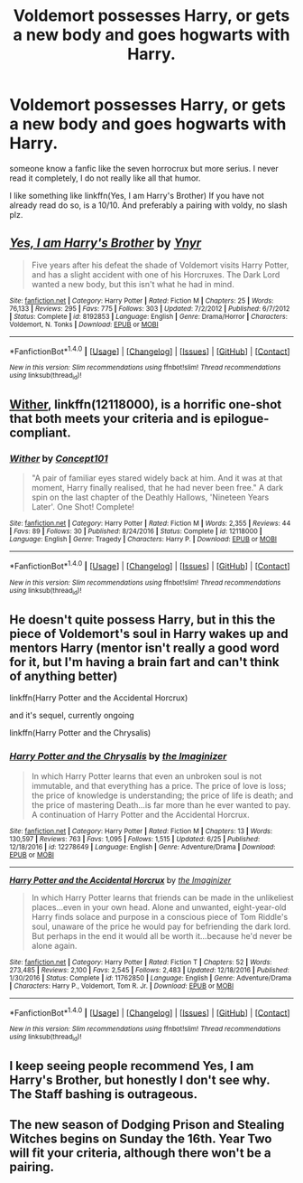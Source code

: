 #+TITLE: Voldemort possesses Harry, or gets a new body and goes hogwarts with Harry.

* Voldemort possesses Harry, or gets a new body and goes hogwarts with Harry.
:PROPERTIES:
:Author: ElDaniWar
:Score: 2
:DateUnix: 1499902117.0
:DateShort: 2017-Jul-13
:END:
someone know a fanfic like the seven horrocrux but more serius. I never read it completely, I do not really like all that humor.

I like something like linkffn(Yes, I am Harry's Brother) If you have not already read do so, is a 10/10. And preferably a pairing with voldy, no slash plz.


** [[http://www.fanfiction.net/s/8192853/1/][*/Yes, I am Harry's Brother/*]] by [[https://www.fanfiction.net/u/2409341/Ynyr][/Ynyr/]]

#+begin_quote
  Five years after his defeat the shade of Voldemort visits Harry Potter, and has a slight accident with one of his Horcruxes. The Dark Lord wanted a new body, but this isn't what he had in mind.
#+end_quote

^{/Site/: [[http://www.fanfiction.net/][fanfiction.net]] *|* /Category/: Harry Potter *|* /Rated/: Fiction M *|* /Chapters/: 25 *|* /Words/: 76,133 *|* /Reviews/: 295 *|* /Favs/: 775 *|* /Follows/: 303 *|* /Updated/: 7/2/2012 *|* /Published/: 6/7/2012 *|* /Status/: Complete *|* /id/: 8192853 *|* /Language/: English *|* /Genre/: Drama/Horror *|* /Characters/: Voldemort, N. Tonks *|* /Download/: [[http://www.ff2ebook.com/old/ffn-bot/index.php?id=8192853&source=ff&filetype=epub][EPUB]] or [[http://www.ff2ebook.com/old/ffn-bot/index.php?id=8192853&source=ff&filetype=mobi][MOBI]]}

--------------

*FanfictionBot*^{1.4.0} *|* [[[https://github.com/tusing/reddit-ffn-bot/wiki/Usage][Usage]]] | [[[https://github.com/tusing/reddit-ffn-bot/wiki/Changelog][Changelog]]] | [[[https://github.com/tusing/reddit-ffn-bot/issues/][Issues]]] | [[[https://github.com/tusing/reddit-ffn-bot/][GitHub]]] | [[[https://www.reddit.com/message/compose?to=tusing][Contact]]]

^{/New in this version: Slim recommendations using/ ffnbot!slim! /Thread recommendations using/ linksub(thread_id)!}
:PROPERTIES:
:Author: FanfictionBot
:Score: 3
:DateUnix: 1499902131.0
:DateShort: 2017-Jul-13
:END:


** [[https://www.fanfiction.net/s/12118000/1/Wither][Wither]], linkffn(12118000), is a horrific one-shot that both meets your criteria and is epilogue-compliant.
:PROPERTIES:
:Author: InquisitorCOC
:Score: 3
:DateUnix: 1499908732.0
:DateShort: 2017-Jul-13
:END:

*** [[http://www.fanfiction.net/s/12118000/1/][*/Wither/*]] by [[https://www.fanfiction.net/u/7268383/Concept101][/Concept101/]]

#+begin_quote
  "A pair of familiar eyes stared widely back at him. And it was at that moment, Harry finally realised, that he had never been free." A dark spin on the last chapter of the Deathly Hallows, 'Nineteen Years Later'. One Shot! Complete!
#+end_quote

^{/Site/: [[http://www.fanfiction.net/][fanfiction.net]] *|* /Category/: Harry Potter *|* /Rated/: Fiction M *|* /Words/: 2,355 *|* /Reviews/: 44 *|* /Favs/: 89 *|* /Follows/: 30 *|* /Published/: 8/24/2016 *|* /Status/: Complete *|* /id/: 12118000 *|* /Language/: English *|* /Genre/: Tragedy *|* /Characters/: Harry P. *|* /Download/: [[http://www.ff2ebook.com/old/ffn-bot/index.php?id=12118000&source=ff&filetype=epub][EPUB]] or [[http://www.ff2ebook.com/old/ffn-bot/index.php?id=12118000&source=ff&filetype=mobi][MOBI]]}

--------------

*FanfictionBot*^{1.4.0} *|* [[[https://github.com/tusing/reddit-ffn-bot/wiki/Usage][Usage]]] | [[[https://github.com/tusing/reddit-ffn-bot/wiki/Changelog][Changelog]]] | [[[https://github.com/tusing/reddit-ffn-bot/issues/][Issues]]] | [[[https://github.com/tusing/reddit-ffn-bot/][GitHub]]] | [[[https://www.reddit.com/message/compose?to=tusing][Contact]]]

^{/New in this version: Slim recommendations using/ ffnbot!slim! /Thread recommendations using/ linksub(thread_id)!}
:PROPERTIES:
:Author: FanfictionBot
:Score: 1
:DateUnix: 1499908781.0
:DateShort: 2017-Jul-13
:END:


** He doesn't quite possess Harry, but in this the piece of Voldemort's soul in Harry wakes up and mentors Harry (mentor isn't really a good word for it, but I'm having a brain fart and can't think of anything better)

linkffn(Harry Potter and the Accidental Horcrux)

and it's sequel, currently ongoing

linkffn(Harry Potter and the Chrysalis)
:PROPERTIES:
:Author: sicarius0218
:Score: 2
:DateUnix: 1499904308.0
:DateShort: 2017-Jul-13
:END:

*** [[http://www.fanfiction.net/s/12278649/1/][*/Harry Potter and the Chrysalis/*]] by [[https://www.fanfiction.net/u/3306612/the-Imaginizer][/the Imaginizer/]]

#+begin_quote
  In which Harry Potter learns that even an unbroken soul is not immutable, and that everything has a price. The price of love is loss; the price of knowledge is understanding; the price of life is death; and the price of mastering Death...is far more than he ever wanted to pay. A continuation of Harry Potter and the Accidental Horcrux.
#+end_quote

^{/Site/: [[http://www.fanfiction.net/][fanfiction.net]] *|* /Category/: Harry Potter *|* /Rated/: Fiction M *|* /Chapters/: 13 *|* /Words/: 130,597 *|* /Reviews/: 763 *|* /Favs/: 1,095 *|* /Follows/: 1,515 *|* /Updated/: 6/25 *|* /Published/: 12/18/2016 *|* /id/: 12278649 *|* /Language/: English *|* /Genre/: Adventure/Drama *|* /Download/: [[http://www.ff2ebook.com/old/ffn-bot/index.php?id=12278649&source=ff&filetype=epub][EPUB]] or [[http://www.ff2ebook.com/old/ffn-bot/index.php?id=12278649&source=ff&filetype=mobi][MOBI]]}

--------------

[[http://www.fanfiction.net/s/11762850/1/][*/Harry Potter and the Accidental Horcrux/*]] by [[https://www.fanfiction.net/u/3306612/the-Imaginizer][/the Imaginizer/]]

#+begin_quote
  In which Harry Potter learns that friends can be made in the unlikeliest places...even in your own head. Alone and unwanted, eight-year-old Harry finds solace and purpose in a conscious piece of Tom Riddle's soul, unaware of the price he would pay for befriending the dark lord. But perhaps in the end it would all be worth it...because he'd never be alone again.
#+end_quote

^{/Site/: [[http://www.fanfiction.net/][fanfiction.net]] *|* /Category/: Harry Potter *|* /Rated/: Fiction T *|* /Chapters/: 52 *|* /Words/: 273,485 *|* /Reviews/: 2,100 *|* /Favs/: 2,545 *|* /Follows/: 2,483 *|* /Updated/: 12/18/2016 *|* /Published/: 1/30/2016 *|* /Status/: Complete *|* /id/: 11762850 *|* /Language/: English *|* /Genre/: Adventure/Drama *|* /Characters/: Harry P., Voldemort, Tom R. Jr. *|* /Download/: [[http://www.ff2ebook.com/old/ffn-bot/index.php?id=11762850&source=ff&filetype=epub][EPUB]] or [[http://www.ff2ebook.com/old/ffn-bot/index.php?id=11762850&source=ff&filetype=mobi][MOBI]]}

--------------

*FanfictionBot*^{1.4.0} *|* [[[https://github.com/tusing/reddit-ffn-bot/wiki/Usage][Usage]]] | [[[https://github.com/tusing/reddit-ffn-bot/wiki/Changelog][Changelog]]] | [[[https://github.com/tusing/reddit-ffn-bot/issues/][Issues]]] | [[[https://github.com/tusing/reddit-ffn-bot/][GitHub]]] | [[[https://www.reddit.com/message/compose?to=tusing][Contact]]]

^{/New in this version: Slim recommendations using/ ffnbot!slim! /Thread recommendations using/ linksub(thread_id)!}
:PROPERTIES:
:Author: FanfictionBot
:Score: 1
:DateUnix: 1499904318.0
:DateShort: 2017-Jul-13
:END:


** I keep seeing people recommend Yes, I am Harry's Brother, but honestly I don't see why. The Staff bashing is outrageous.
:PROPERTIES:
:Score: 1
:DateUnix: 1499928388.0
:DateShort: 2017-Jul-13
:END:


** The new season of Dodging Prison and Stealing Witches begins on Sunday the 16th. Year Two will fit your criteria, although there won't be a pairing.
:PROPERTIES:
:Author: moomoogoat
:Score: 1
:DateUnix: 1499975563.0
:DateShort: 2017-Jul-14
:END:
